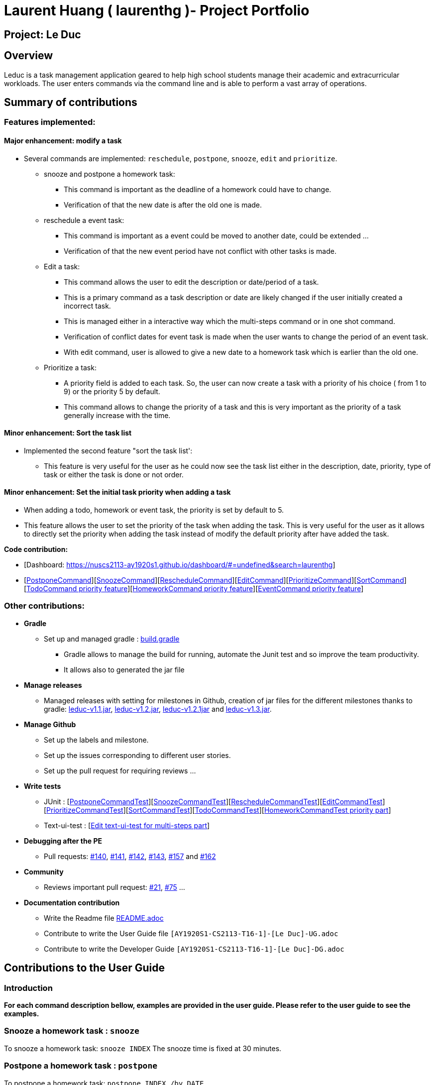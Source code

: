 = Laurent Huang ( laurenthg )- Project Portfolio
:site-section: AboutUs
:imagesDir: ../images


== Project: Le Duc

== Overview

Leduc is a task management application geared to help high school students manage their academic and extracurricular workloads. The user enters commands via the command line and is able to perform a vast array of operations.

== Summary of contributions

=== *Features implemented:*

==== Major enhancement: modify a task

* Several commands are implemented: `reschedule`, `postpone`, `snooze`, `edit` and `prioritize`.
** snooze and postpone a homework task:
*** This command is important as the deadline of a homework could have to change.
*** Verification of that the new date is after the old one is made.
** reschedule a event task:
*** This command is important as a event could be moved to another date, could be extended ...
*** Verification of that the new event period have not conflict with other tasks is made.
** Edit a task:
*** This command allows the user to edit the description or date/period of a task.
*** This is a primary command as a task description or date are likely changed if the user initially created a incorrect task.
*** This is managed either in a interactive way which the multi-steps command or in one shot command.
*** Verification of conflict dates for event task is made when the user wants to change the period of an event task.
*** With edit command, user is allowed to give a new date to a homework task which is earlier than the old one.
** Prioritize a task:
*** A priority field is added to each task. So, the user can now create a task with a priority of his choice ( from 1 to 9) or the priority 5 by default.
*** This command allows to change the priority of a task and this is very important as the priority of a task generally increase with the time.

==== Minor enhancement: Sort the task list

* Implemented the second feature "sort the task list':
** This feature is very useful for the user as he could now see the task list either in the description, date, priority, type of task or either the task is done or not order.

==== Minor enhancement: Set the initial task priority when adding a task

* When adding a todo, homework or event task, the priority is set by default to 5.
* This feature allows the user to set the priority of the task when adding the task. This is very useful for the user as it allows to directly set the priority when adding the task instead of modify the default priority after have added the task.

*Code contribution:*

* [Dashboard: https://nuscs2113-ay1920s1.github.io/dashboard/#=undefined&search=laurenthg]
* [https://github.com/AY1920S1-CS2113-T16-1/main/blob/master/src/main/java/leduc/command/PostponeCommand.java[PostponeCommand]][https://github.com/AY1920S1-CS2113-T16-1/main/blob/master/src/main/java/leduc/command/SnoozeCommand.java[SnoozeCommand]][https://github.com/AY1920S1-CS2113-T16-1/main/blob/master/src/main/java/leduc/command/RescheduleCommand.java[RescheduleCommand]][https://github.com/AY1920S1-CS2113-T16-1/main/blob/master/src/main/java/leduc/command/EditCommand.java[EditCommand]][https://github.com/AY1920S1-CS2113-T16-1/main/blob/master/src/main/java/leduc/command/PrioritizeCommand.java[PrioritizeCommand]][https://github.com/AY1920S1-CS2113-T16-1/main/blob/master/src/main/java/leduc/command/SortCommand.java[SortCommand]][https://github.com/AY1920S1-CS2113-T16-1/main/blob/master/src/main/java/leduc/command/TodoCommand.java[TodoCommand priority feature]][https://github.com/AY1920S1-CS2113-T16-1/main/blob/master/src/main/java/leduc/command/HomeworkCommand.java[HomeworkCommand priority feature]][https://github.com/AY1920S1-CS2113-T16-1/main/blob/master/src/main/java/leduc/command/EventCommand.java[EventCommand priority feature]]



=== Other contributions:

* *Gradle*
** Set up  and managed gradle : https://github.com/AY1920S1-CS2113-T16-1/main/blob/master/build.gradle[build.gradle]
*** Gradle allows to manage the build for running, automate the Junit test and so improve the team productivity.
*** It allows also to generated the jar file

* *Manage releases*
*** Managed releases with setting for milestones in Github, creation of jar files for the different milestones thanks to gradle: https://github.com/AY1920S1-CS2113-T16-1/main/releases/tag/v1.1[leduc-v1.1.jar], https://github.com/AY1920S1-CS2113-T16-1/main/releases/tag/v1.2[leduc-v1.2.jar], https://github.com/AY1920S1-CS2113-T16-1/main/releases/tag/v1.2.1[leduc-v1.2.1jar] and https://github.com/AY1920S1-CS2113-T16-1/main/releases/tag/v1.3[leduc-v1.3.jar].

* *Manage Github*
*** Set up the labels and milestone.
*** Set up the issues corresponding to different user stories.
*** Set up the pull request for requiring reviews ...

* *Write tests*
*** JUnit : [https://github.com/AY1920S1-CS2113-T16-1/main/blob/master/src/test/java/leduc/PostponeCommandTest.java[PostponeCommandTest]][https://github.com/AY1920S1-CS2113-T16-1/main/blob/master/src/test/java/leduc/SnoozeCommandTest.java[SnoozeCommandTest]][https://github.com/AY1920S1-CS2113-T16-1/main/blob/master/src/test/java/leduc/RescheduleCommandTest.java[RescheduleCommandTest]][https://github.com/AY1920S1-CS2113-T16-1/main/blob/master/src/test/java/leduc/EditCommandTest.java[EditCommandTest]][https://github.com/AY1920S1-CS2113-T16-1/main/blob/master/src/test/java/leduc/PrioritizeCommandTest.java[PrioritizeCommandTest]][https://github.com/AY1920S1-CS2113-T16-1/main/blob/master/src/test/java/leduc/SortCommandTest.java[SortCommandTest]][https://github.com/AY1920S1-CS2113-T16-1/main/blob/master/src/test/java/leduc/TodoCommandTest.java[TodoCommandTest]][https://github.com/AY1920S1-CS2113-T16-1/main/blob/master/src/test/java/leduc/HomeworkCommandTest.java[HomeworkCommandTest priority part]]
*** Text-ui-test : [https://github.com/AY1920S1-CS2113-T16-1/main/tree/master/src/test/text-ui-test/test6[Edit text-ui-test for multi-steps part]]

* *Debugging after the PE*
*** Pull requests: https://github.com/AY1920S1-CS2113-T16-1/main/pull/140[#140], https://github.com/AY1920S1-CS2113-T16-1/main/pull/141[#141], https://github.com/AY1920S1-CS2113-T16-1/main/pull/142[#142], https://github.com/AY1920S1-CS2113-T16-1/main/pull/143[#143], https://github.com/AY1920S1-CS2113-T16-1/main/pull/157[#157] and https://github.com/AY1920S1-CS2113-T16-1/main/pull/162[#162]

* *Community*
*** Reviews important pull request: https://github.com/AY1920S1-CS2113-T16-1/main/pull/21[#21], https://github.com/AY1920S1-CS2113-T16-1/main/pull/75[#75] ...

* *Documentation contribution*
** Write the Readme file https://github.com/AY1920S1-CS2113-T16-1/main/blob/master/README.adoc[README.adoc]
** Contribute to write the User Guide file  `[AY1920S1-CS2113-T16-1]-[Le Duc]-UG.adoc`
** Contribute to write the Developer Guide `[AY1920S1-CS2113-T16-1]-[Le Duc]-DG.adoc`


== Contributions to the User Guide

=== Introduction

*For each command description bellow, examples are provided in the user guide. Please refer to the user guide to see the examples.*

=== Snooze a homework task : `snooze`

To snooze a homework task: `snooze INDEX`
The snooze time is fixed at 30 minutes.

=== Postpone a homework task : `postpone`

To postpone a homework task: `postpone INDEX /by DATE`.

DATE is the new date of the homework task. The new date should be after the old one.


=== Reschedule an event task : `reschedule`

To reschedule an event task: `reschedule INDEX /at DATE - DATE`.

Be careful : when rescheduling an event, two dates can’t clash


=== Edit a task : `edit`


* Multi-steps command: to edit a task, follow these instructions:

1. `edit`
2. All of the tasks will be displayed, you have to choose a task INDEX
3. Depending on the type of task:
** If it is a todo task, you have to enter the new DESCRIPTION
** If it is not a todo task, you have to choose 1) if you want to edit the description or 2) if you want to edit the date
- Then, enter the new DESCRIPTION or the new DATE of the task


* For one shot command:
- edit the description: `edit INDEX description DESCRIPTION`
- edit the date of an homework task: `edit INDEX /by DATE`
- edit the period of an event task: `edit INDEX /at DATE - DATE`

=== Sort by: `sort`

Sort all task by date, description, priority, type of task or either it is done or not: `sort SORTTYPE`

SORTTYPE is either date, description, priority, type or done

Be careful:

* Sorting by date will sort tasks in chronological order
* Sorting by description will sort the descriptions in alphabetical order
* Sorting by priority will sort tasks in ascending urgency
* Sorting by type will sort tasks depending on its task type ( event, homework, todo)
* Sorting by done will sort tasks depending on it the task is done or not


=== Prioritize:  `prioritize`

Giving priority to task: `prioritize INDEX prio INDEX`

The first INDEX is the task index

The second INDEX is the priority (goes from 1 to 9)

Be careful:

* The second INDEX can’t be less than 1 nor greater than 9.
* 1 is the less urgent, 9 is the most urgent
* When creating a task, specifying the priority is optional. When the priority is not specified, the task will automatically have a priority of 5.


== Contributions to the Developer Guide

=== Contribution to 2.1. Class Diagram

The following class diagram represents in details the abstract class `Command` with all its inherited concrete class.

image::ClassDiagramCommand.png[width="2000"]


=== Modify a Task

Several commands allow the user to modify a task: `reschedule`, `postpone`, `snooze`, `edit` and `prioritize`.
As every other command, these commands extend Command.
As these commands relate to the modification of tasks, each command need to write into the data file after its execution.

==== *Reschedule an event task*

When rescheduling an event, two dates can not clash. This verification is done with the verifyConflictDate method which is
in the TaskList class. Indeed, all task dates are needed to verify if there is a conflict. So, this allows to improve the cohesion.

*Please refer to the Developer Guide to find the Sequence Diagram for the reschedule command.*

//image::SequenceDiagramReschedule.png[1000, 500, align="center"]

==== *Snooze an homework task*

Snooze is applicable to a homework task. The snooze time is fixed at 30 minutes( it could be easily changed in the snoozeLocalDateTime() method of Date.

image::SequenceDiagramSnooze.png[1000, 500, align="center"]

==== *Postpone an homework task*

Postpone is also only applicable to a homework task. The new date should be after the old one.
This is verified inside the execution of the postponeCommand.

image::SequenceDiagramPostpone.png[1000, 500,align="center"]

==== *Edit a task*

* Multi-steps command: to edit a task, the user has to follow these instructions:

1. `edit`
2. All of the tasks will be displayed, you have to choose a task INDEX
3. Depending on the type of task:
** If it is a todo task, you have to enter the new DESCRIPTION
** If it is not a todo task, you have to choose 1) if you want to edit the description or 2) if you want to edit the date
- Then, enter the new DESCRIPTION or the new DATE of the task

The sequence diagram shows the interactions between different classes when the user wants to edit the description of an homework or event task with a multi-steps edit command.

*Please refer to the Developer Guide to find the Sequence Diagram for the edit command in multi-steps.*
//image::SequenceDiagramEditMultiSteps.png[width="1000", align="center"]


* For one shot command:
- edit the description: `edit INDEX description DESCRIPTION`
- edit the date of an homework task: `edit INDEX /by DATE`
- edit the period of an event task: `edit INDEX /at DATE - DATE`

The sequence diagram shows the interactions between different classes when the user input `edit 2 description DESCRIPTION`.

*Please refer to the Developer Guide to find the Sequence Diagram for the one shot edit command.*

//image::SequenceDiagramEditOneShot.png[width="1000", align="center"]

==== *Prioritize a task*

A task has initially a priority of 5. The priority of a task goes from 1 to 9.
This command allows the user to change the priority of a task.

The sequence diagram show the interactions between different classes when the user wants to change to priority of the first task to 2.

image::SequenceDiagramPrioritize.png[1000, 500, align="center"]

==== Consideration

There are two different commands for modifying the priority ( `prioritize`) and the description/date (`edit`) o f a task. Indeed, the edit command is considered to be used when a user have initially created a incorrect task, whereas the prioritize command is supposed to be used regularly as the priority of a task generally increase with the time.
However, these two commands are obviously easy to combine into one command.


=== Sort the task list

Sort all task by date/description/priority/type of task/ done or not: `sort SORTTYPE`
SORTTYPE is either date, description, priority, type, done

* Sorting by date will sort tasks in chronological order
* Sorting by description will sort the descriptions in alphabetical order
* Sorting by priority will sort tasks in ascending urgency
* Sorting by type will sort tasks depending on its task type ( event, homework, todo)
* Sorting by done will sort tasks depending on it the task is done or not.

To implement the sort command, the comparing static method of Comparator interface introduced in Java 8 is used.
So, here the sort key are the description or the priority of the task.
